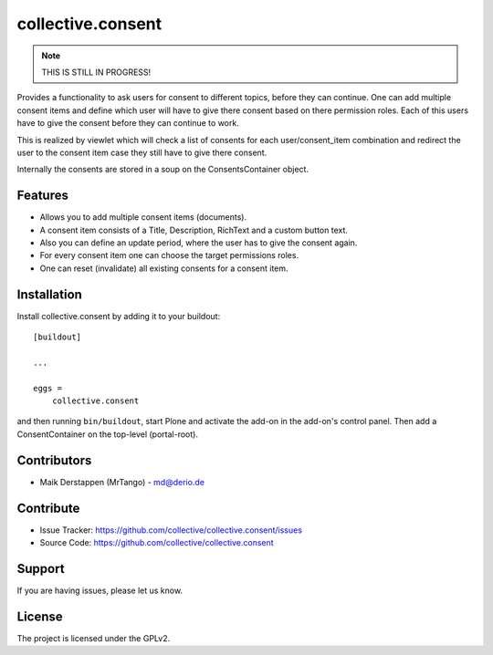 ==================
collective.consent
==================

.. note:: THIS IS STILL IN PROGRESS!

Provides a functionality to ask users for consent to different topics, before they can continue. One can add multiple consent items and define which user will have to give there consent based on there permission roles. Each of this users have to give the consent before they can continue to work.

This is realized by viewlet which will check a list of consents for each user/consent_item combination and redirect the user to the consent item case they still have to give there consent.

Internally the consents are stored in a soup on the ConsentsContainer object.

Features
--------

- Allows you to add multiple consent items (documents).
- A consent item consists of a Title, Description, RichText and a custom button text.
- Also you can define an update period, where the user has to give the consent again.
- For every consent item one can choose the target permissions roles.
- One can reset (invalidate) all existing consents for a consent item.


Installation
------------

Install collective.consent by adding it to your buildout::

    [buildout]

    ...

    eggs =
        collective.consent


and then running ``bin/buildout``, start Plone and activate the add-on in the add-on's control panel. Then add a ConsentContainer on the top-level (portal-root).

Contributors
------------

- Maik Derstappen (MrTango) - md@derio.de


Contribute
----------

- Issue Tracker: https://github.com/collective/collective.consent/issues
- Source Code: https://github.com/collective/collective.consent


Support
-------

If you are having issues, please let us know.


License
-------

The project is licensed under the GPLv2.
